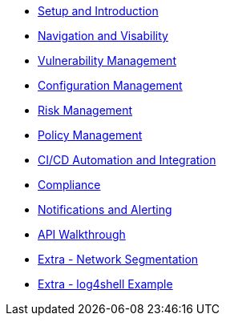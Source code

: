 

* xref:00-setup-install-navigation.adoc[Setup and Introduction]
* xref:01-visability-and-navigation.adoc[Navigation and Visability]
* xref:02-vulnerability-management-lab.adoc[Vulnerability Management]
* xref:03-configuration-management.adoc[Configuration Management]
* xref:04-understanding-risk.adoc[Risk Management]
* xref:05-policy-management.adoc[Policy Management]
* xref:06-cicd-and-automation.adoc[CI/CD Automation and Integration]
* xref:07-compliance.adoc[Compliance]
* xref:08-notifications.adoc[Notifications and Alerting]
* xref:09-API-walkthrough.adoc[API Walkthrough]
* xref:misc-network-segmentation.adoc[Extra - Network Segmentation]
* xref:misc-network-segmentation.adoc[Extra - log4shell Example]


